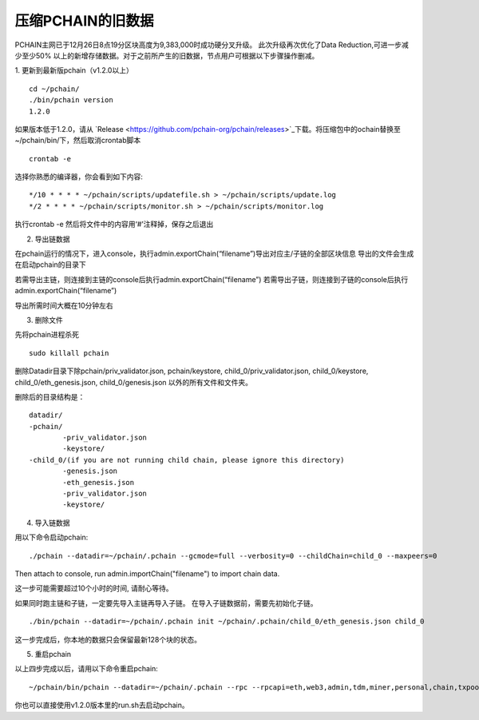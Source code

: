 =================
压缩PCHAIN的旧数据
=================

PCHAIN主网已于12月26日8点19分区块高度为9,383,000时成功硬分叉升级。
此次升级再次优化了Data Reduction,可进一步减少至少50% 以上的新增存储数据。对于之前所产生的旧数据，节点用户可根据以下步骤操作删减。


1. 更新到最新版pchain（v1.2.0以上）
::
	cd ~/pchain/
	./bin/pchain version
	1.2.0
如果版本低于1.2.0，请从 `Release <https://github.com/pchain-org/pchain/releases>`_下载。将压缩包中的ochain替换至~/pchain/bin/下，然后取消crontab脚本
::
	crontab -e
选择你熟悉的编译器，你会看到如下内容:
::
	*/10 * * * * ~/pchain/scripts/updatefile.sh > ~/pchain/scripts/update.log
	*/2 * * * * ~/pchain/scripts/monitor.sh > ~/pchain/scripts/monitor.log
执行crontab -e 然后将文件中的内容用‘#’注释掉，保存之后退出

2. 导出链数据

在pchain运行的情况下，进入console，执行admin.exportChain(“filename”)导出对应主/子链的全部区块信息
导出的文件会生成在启动pchain的目录下
 
若需导出主链，则连接到主链的console后执行admin.exportChain(“filename”)
若需导出子链，则连接到子链的console后执行admin.exportChain(“filename”)
 
导出所需时间大概在10分钟左右

3. 删除文件

先将pchain进程杀死
::
	sudo killall pchain
删除Datadir目录下除pchain/priv_validator.json, pchain/keystore, child_0/priv_validator.json, child_0/keystore, child_0/eth_genesis.json, child_0/genesis.json 以外的所有文件和文件夹。

删除后的目录结构是：
::
	datadir/
        -pchain/
                -priv_validator.json
                -keystore/
        -child_0/(if you are not running child chain, please ignore this directory)
                -genesis.json
		-eth_genesis.json
                -priv_validator.json
                -keystore/

4. 导入链数据

用以下命令启动pchain:
::
	./pchain --datadir=~/pchain/.pchain --gcmode=full --verbosity=0 --childChain=child_0 --maxpeers=0
Then attach to console, run admin.importChain("filename") to import chain data.

这一步可能需要超过10个小时的时间, 请耐心等待。

如果同时跑主链和子链，一定要先导入主链再导入子链。 在导入子链数据前，需要先初始化子链。
::
	./bin/pchain --datadir=~/pchain/.pchain init ~/pchain/.pchain/child_0/eth_genesis.json child_0

这一步完成后，你本地的数据只会保留最新128个块的状态。

5. 重启pchain

以上四步完成以后，请用以下命令重启pchain:
::
	~/pchain/bin/pchain --datadir=~/pchain/.pchain --rpc --rpcapi=eth,web3,admin,tdm,miner,personal,chain,txpool,del --gcmode=full --verbosity=0 --childChain=child_0 > /dev/null 2>&1 &
你也可以直接使用v1.2.0版本里的run.sh去启动pchain。





